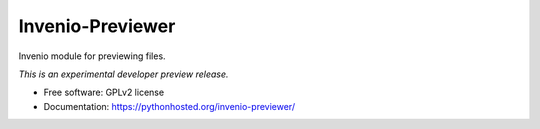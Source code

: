 ..
    This file is part of Invenio.
    Copyright (C) 2015, 2016 CERN.

    Invenio is free software; you can redistribute it
    and/or modify it under the terms of the GNU General Public License as
    published by the Free Software Foundation; either version 2 of the
    License, or (at your option) any later version.

    Invenio is distributed in the hope that it will be
    useful, but WITHOUT ANY WARRANTY; without even the implied warranty of
    MERCHANTABILITY or FITNESS FOR A PARTICULAR PURPOSE.  See the GNU
    General Public License for more details.

    You should have received a copy of the GNU General Public License
    along with Invenio; if not, write to the
    Free Software Foundation, Inc., 59 Temple Place, Suite 330, Boston,
    MA 02111-1307, USA.

    In applying this license, CERN does not
    waive the privileges and immunities granted to it by virtue of its status
    as an Intergovernmental Organization or submit itself to any jurisdiction.

===================
 Invenio-Previewer
===================

.. image:: https://img.shields.io/travis/inveniosoftware/invenio-previewer.svg
        :target: https://travis-ci.org/inveniosoftware/invenio-previewer

.. image:: https://img.shields.io/coveralls/inveniosoftware/invenio-previewer.svg
        :target: https://coveralls.io/r/inveniosoftware/invenio-previewer

.. image:: https://img.shields.io/github/tag/inveniosoftware/invenio-previewer.svg
        :target: https://github.com/inveniosoftware/invenio-previewer/releases

.. image:: https://img.shields.io/pypi/dm/invenio-previewer.svg
        :target: https://pypi.python.org/pypi/invenio-previewer

.. image:: https://img.shields.io/github/license/inveniosoftware/invenio-previewer.svg
        :target: https://github.com/inveniosoftware/invenio-previewer/blob/master/LICENSE


Invenio module for previewing files.

*This is an experimental developer preview release.*

* Free software: GPLv2 license
* Documentation: https://pythonhosted.org/invenio-previewer/
